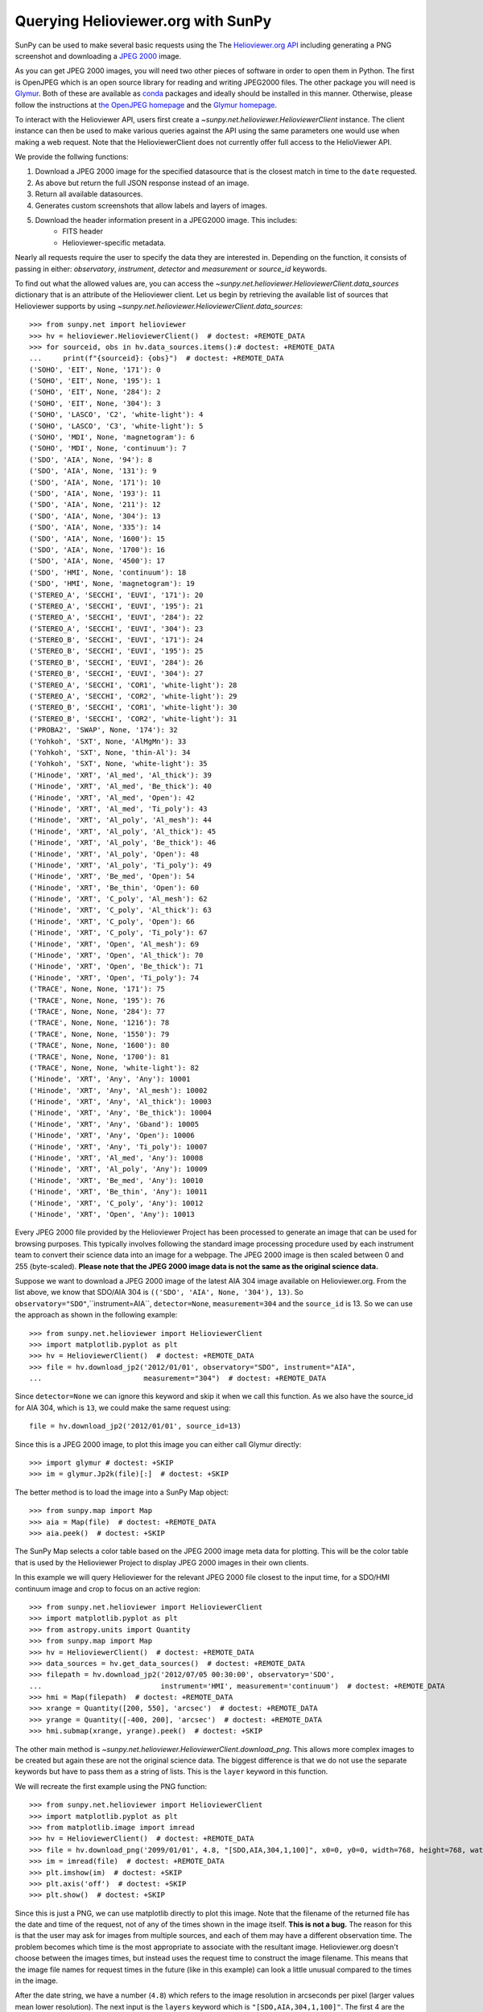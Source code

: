 ***********************************
Querying Helioviewer.org with SunPy
***********************************

SunPy can be used to make several basic requests using the The `Helioviewer.org API <https://api.helioviewer.org/docs/v2/>`_ including generating a PNG screenshot and downloading a `JPEG 2000 <http://wiki.helioviewer.org/wiki/JPEG_2000>`_ image.

As you can get JPEG 2000 images, you will need two other pieces of software in order to open them in Python.
The first is OpenJPEG which is an open source library for reading and writing JPEG2000 files.
The other package you will need is `Glymur <https://pypi.python.org/pypi/Glymur/>`_.
Both of these are available as `conda <https://www.anaconda.com/>`_ packages and ideally should be installed in this manner.
Otherwise, please follow the instructions at `the OpenJPEG homepage <http://www.openjpeg.org>`_ and the `Glymur homepage <https://glymur.readthedocs.io/en/latest/>`_.

To interact with the Helioviewer API, users first create a `~sunpy.net.helioviewer.HelioviewerClient` instance.
The client instance can then be used to make various queries against the API using the same parameters one would use when making a web request.
Note that the HelioviewerClient does not currently offer full access to the HelioViewer API.

We provide the follwing functions:

1. Download a JPEG 2000 image for the specified datasource that is the closest match in time to the ``date`` requested.
2. As above but return the full JSON response instead of an image.
3. Return all available datasources.
4. Generates custom screenshots that allow labels and layers of images.
5. Download the header information present in a JPEG2000 image. This includes:
    - FITS header 
    - Helioviewer-specific metadata.

Nearly all requests require the user to specify the data they are interested in.
Depending on the function, it consists of passing in either: *observatory*, *instrument*,
*detector* and *measurement* or *source_id* keywords.

To find out what the allowed values are, you can access the `~sunpy.net.helioviewer.HelioviewerClient.data_sources` dictionary that is an attribute of the Helioviewer client.
Let us begin by retrieving the available list of sources that Helioviewer supports by using `~sunpy.net.helioviewer.HelioviewerClient.data_sources`::

    >>> from sunpy.net import helioviewer
    >>> hv = helioviewer.HelioviewerClient()  # doctest: +REMOTE_DATA
    >>> for sourceid, obs in hv.data_sources.items():# doctest: +REMOTE_DATA
    ...     print(f"{sourceid}: {obs}")  # doctest: +REMOTE_DATA
    ('SOHO', 'EIT', None, '171'): 0
    ('SOHO', 'EIT', None, '195'): 1
    ('SOHO', 'EIT', None, '284'): 2
    ('SOHO', 'EIT', None, '304'): 3
    ('SOHO', 'LASCO', 'C2', 'white-light'): 4
    ('SOHO', 'LASCO', 'C3', 'white-light'): 5
    ('SOHO', 'MDI', None, 'magnetogram'): 6
    ('SOHO', 'MDI', None, 'continuum'): 7
    ('SDO', 'AIA', None, '94'): 8
    ('SDO', 'AIA', None, '131'): 9
    ('SDO', 'AIA', None, '171'): 10
    ('SDO', 'AIA', None, '193'): 11
    ('SDO', 'AIA', None, '211'): 12
    ('SDO', 'AIA', None, '304'): 13
    ('SDO', 'AIA', None, '335'): 14
    ('SDO', 'AIA', None, '1600'): 15
    ('SDO', 'AIA', None, '1700'): 16
    ('SDO', 'AIA', None, '4500'): 17
    ('SDO', 'HMI', None, 'continuum'): 18
    ('SDO', 'HMI', None, 'magnetogram'): 19
    ('STEREO_A', 'SECCHI', 'EUVI', '171'): 20
    ('STEREO_A', 'SECCHI', 'EUVI', '195'): 21
    ('STEREO_A', 'SECCHI', 'EUVI', '284'): 22
    ('STEREO_A', 'SECCHI', 'EUVI', '304'): 23
    ('STEREO_B', 'SECCHI', 'EUVI', '171'): 24
    ('STEREO_B', 'SECCHI', 'EUVI', '195'): 25
    ('STEREO_B', 'SECCHI', 'EUVI', '284'): 26
    ('STEREO_B', 'SECCHI', 'EUVI', '304'): 27
    ('STEREO_A', 'SECCHI', 'COR1', 'white-light'): 28
    ('STEREO_A', 'SECCHI', 'COR2', 'white-light'): 29
    ('STEREO_B', 'SECCHI', 'COR1', 'white-light'): 30
    ('STEREO_B', 'SECCHI', 'COR2', 'white-light'): 31
    ('PROBA2', 'SWAP', None, '174'): 32
    ('Yohkoh', 'SXT', None, 'AlMgMn'): 33
    ('Yohkoh', 'SXT', None, 'thin-Al'): 34
    ('Yohkoh', 'SXT', None, 'white-light'): 35
    ('Hinode', 'XRT', 'Al_med', 'Al_thick'): 39
    ('Hinode', 'XRT', 'Al_med', 'Be_thick'): 40
    ('Hinode', 'XRT', 'Al_med', 'Open'): 42
    ('Hinode', 'XRT', 'Al_med', 'Ti_poly'): 43
    ('Hinode', 'XRT', 'Al_poly', 'Al_mesh'): 44
    ('Hinode', 'XRT', 'Al_poly', 'Al_thick'): 45
    ('Hinode', 'XRT', 'Al_poly', 'Be_thick'): 46
    ('Hinode', 'XRT', 'Al_poly', 'Open'): 48
    ('Hinode', 'XRT', 'Al_poly', 'Ti_poly'): 49
    ('Hinode', 'XRT', 'Be_med', 'Open'): 54
    ('Hinode', 'XRT', 'Be_thin', 'Open'): 60
    ('Hinode', 'XRT', 'C_poly', 'Al_mesh'): 62
    ('Hinode', 'XRT', 'C_poly', 'Al_thick'): 63
    ('Hinode', 'XRT', 'C_poly', 'Open'): 66
    ('Hinode', 'XRT', 'C_poly', 'Ti_poly'): 67
    ('Hinode', 'XRT', 'Open', 'Al_mesh'): 69
    ('Hinode', 'XRT', 'Open', 'Al_thick'): 70
    ('Hinode', 'XRT', 'Open', 'Be_thick'): 71
    ('Hinode', 'XRT', 'Open', 'Ti_poly'): 74
    ('TRACE', None, None, '171'): 75
    ('TRACE', None, None, '195'): 76
    ('TRACE', None, None, '284'): 77
    ('TRACE', None, None, '1216'): 78
    ('TRACE', None, None, '1550'): 79
    ('TRACE', None, None, '1600'): 80
    ('TRACE', None, None, '1700'): 81
    ('TRACE', None, None, 'white-light'): 82
    ('Hinode', 'XRT', 'Any', 'Any'): 10001
    ('Hinode', 'XRT', 'Any', 'Al_mesh'): 10002
    ('Hinode', 'XRT', 'Any', 'Al_thick'): 10003
    ('Hinode', 'XRT', 'Any', 'Be_thick'): 10004
    ('Hinode', 'XRT', 'Any', 'Gband'): 10005
    ('Hinode', 'XRT', 'Any', 'Open'): 10006
    ('Hinode', 'XRT', 'Any', 'Ti_poly'): 10007
    ('Hinode', 'XRT', 'Al_med', 'Any'): 10008
    ('Hinode', 'XRT', 'Al_poly', 'Any'): 10009
    ('Hinode', 'XRT', 'Be_med', 'Any'): 10010
    ('Hinode', 'XRT', 'Be_thin', 'Any'): 10011
    ('Hinode', 'XRT', 'C_poly', 'Any'): 10012
    ('Hinode', 'XRT', 'Open', 'Any'): 10013

Every JPEG 2000 file provided by the Helioviewer Project has been processed to generate an image that
can be used for browsing purposes.
This typically involves following the standard image processing procedure used by each instrument team to convert their science data into an image for a webpage.
The JPEG 2000 image is then scaled between 0 and 255 (byte-scaled).
**Please note that the JPEG 2000 image data is not the same as the original science data.**

Suppose we want to download a JPEG 2000 image of the latest AIA 304 image available on Helioviewer.org.
From the list above, we know that SDO/AIA 304  is ``(('SDO', 'AIA', None, '304'), 13)``.
So ``observatory="SDO"``,``instrument=AIA``, ``detector=None``, ``measurement=304`` and the ``source_id`` is 13.
So we can use the approach as shown in the following example::

   >>> from sunpy.net.helioviewer import HelioviewerClient
   >>> import matplotlib.pyplot as plt
   >>> hv = HelioviewerClient()  # doctest: +REMOTE_DATA
   >>> file = hv.download_jp2('2012/01/01', observatory="SDO", instrument="AIA",
   ...                        measurement="304")  # doctest: +REMOTE_DATA

Since ``detector=None`` we can ignore this keyword and skip it when we call this function.
As we also have the source_id for AIA 304, which is ``13``, we could make the same request using: ::

   file = hv.download_jp2('2012/01/01', source_id=13)

Since this is a JPEG 2000 image, to plot this image you can either call Glymur directly::

   >>> import glymur # doctest: +SKIP
   >>> im = glymur.Jp2k(file)[:]  # doctest: +SKIP

The better method is to load the image into a SunPy Map object::

   >>> from sunpy.map import Map
   >>> aia = Map(file)  # doctest: +REMOTE_DATA
   >>> aia.peek()  # doctest: +SKIP

.. image:: helioviewer-1.png

The SunPy Map selects a color table based on the JPEG 2000 image meta data for plotting.
This will be the color table that is used by the Helioviewer Project to display JPEG 2000 images in their own clients.

In this example we will query Helioviewer for the relevant JPEG 2000 file closest to the input time, for a SDO/HMI continuum image and crop to focus on an active region::

   >>> from sunpy.net.helioviewer import HelioviewerClient
   >>> import matplotlib.pyplot as plt
   >>> from astropy.units import Quantity
   >>> from sunpy.map import Map
   >>> hv = HelioviewerClient()  # doctest: +REMOTE_DATA
   >>> data_sources = hv.get_data_sources()  # doctest: +REMOTE_DATA
   >>> filepath = hv.download_jp2('2012/07/05 00:30:00', observatory='SDO',
   ...                            instrument='HMI', measurement='continuum')  # doctest: +REMOTE_DATA
   >>> hmi = Map(filepath)  # doctest: +REMOTE_DATA
   >>> xrange = Quantity([200, 550], 'arcsec')  # doctest: +REMOTE_DATA
   >>> yrange = Quantity([-400, 200], 'arcsec')  # doctest: +REMOTE_DATA
   >>> hmi.submap(xrange, yrange).peek()  # doctest: +SKIP

.. image:: helioviewer-2.png

The other main method is `~sunpy.net.helioviewer.HelioviewerClient.download_png`.
This allows more complex images to be created but again these are not the original science data.
The biggest difference is that we do not use the separate keywords but have to pass them as a string of lists.
This is the ``layer`` keyword in this function.

We will recreate the first example using the PNG function::

   >>> from sunpy.net.helioviewer import HelioviewerClient
   >>> import matplotlib.pyplot as plt
   >>> from matplotlib.image import imread
   >>> hv = HelioviewerClient()  # doctest: +REMOTE_DATA
   >>> file = hv.download_png('2099/01/01', 4.8, "[SDO,AIA,304,1,100]", x0=0, y0=0, width=768, height=768, watermark=True)  # doctest: +REMOTE_DATA
   >>> im = imread(file)  # doctest: +REMOTE_DATA
   >>> plt.imshow(im)  # doctest: +SKIP
   >>> plt.axis('off')  # doctest: +SKIP
   >>> plt.show()  # doctest: +SKIP

.. image:: helioviewer-3.png

Since this is just a PNG, we can use matplotlib directly to plot this image.
Note that the filename of the returned file has the date and time of the request, not of any of the times shown in the image itself.
**This is not a bug.**
The reason for this is that the user may ask for images from multiple sources, and each of them may have a different observation time.
The problem becomes which time is the most appropriate to associate with the resultant image.
Helioviewer.org doesn't choose between the images times, but instead uses the request time to construct the image filename.
This means that the image file names for request times in the future (like in this example) can look a little unusual compared to the times in the image.

After the date string, we have a number (``4.8``) which refers to the image resolution in arcseconds per pixel (larger values mean lower resolution).
The next input is the ``layers`` keyword which is ``"[SDO,AIA,304,1,100]"``.
The first 4 are the observatory, instrument, detector, measurement values from before.
Note that since SDO AIA has no detector value, you can skip this within the list.
The ``1`` and ``100`` in the layer list refer to the visibility and opacity of the datasource.
You can use the ``sourceid`` instead of the keywords, so it would be ``[13,1,100]`` for this example.

Finally, the ``x0`` and ``y0`` are the center points about which to focus and the ``width`` and ``height`` are the pixel values for the image dimensions.
These have defaults set so you do not need to supply these.

In this example we will create a composite PNG image using data from two different SDO AIA wavelengths and LASCO C2 coronagraph data.
The layer string is extended to include the additional data sources, and opacity is throttled down for the second AIA layer so that it does not completely block out the lower layer::

   >>> from sunpy.net.helioviewer import HelioviewerClient
   >>> import matplotlib.pyplot as plt
   >>> from matplotlib.image import imread
   >>> hv = HelioviewerClient()  # doctest: +REMOTE_DATA
   >>> file = hv.download_png('2012/01/01', 6,
   ...                        "[SDO,AIA,304,1,100],[SDO,AIA,193,1,50],[SOHO,LASCO,C2,white-light,1,100]",
   ...                        x0=0, y0=0, width=768, height=768, watermark=True)  # doctest: +REMOTE_DATA
   >>> im = imread(file)  # doctest: +REMOTE_DATA
   >>> plt.imshow(im)  # doctest: +SKIP
   >>> plt.axis('off')  # doctest: +SKIP
   >>> plt.show()  # doctest: +SKIP

.. image:: helioviewer-4.png

For more information about using querying Helioviewer.org, see the `Helioviewer.org
API documentation <https://api.helioviewer.org/docs/v2/>`_.
